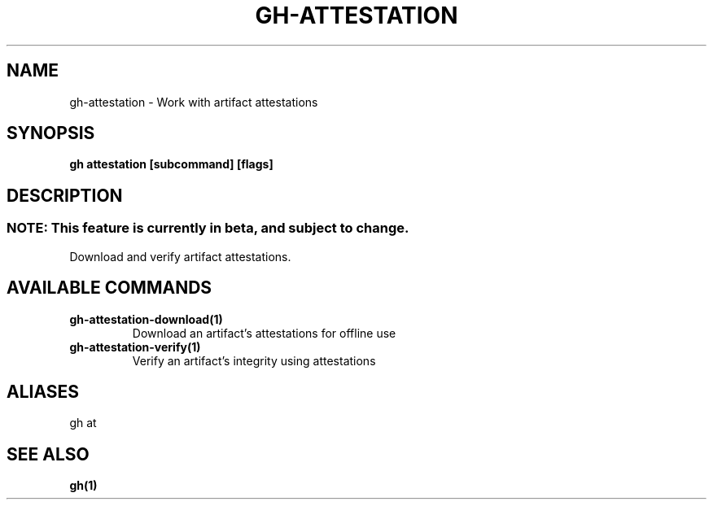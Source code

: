 .nh
.TH "GH-ATTESTATION" "1" "Jun 2024" "GitHub CLI 2.51.0" "GitHub CLI manual"

.SH NAME
.PP
gh-attestation - Work with artifact attestations


.SH SYNOPSIS
.PP
\fBgh attestation [subcommand] [flags]\fR


.SH DESCRIPTION
.SS NOTE: This feature is currently in beta, and subject to change.
.PP
Download and verify artifact attestations.


.SH AVAILABLE COMMANDS
.TP
\fBgh-attestation-download(1)\fR
Download an artifact's attestations for offline use

.TP
\fBgh-attestation-verify(1)\fR
Verify an artifact's integrity using attestations


.SH ALIASES
.PP
gh at


.SH SEE ALSO
.PP
\fBgh(1)\fR
